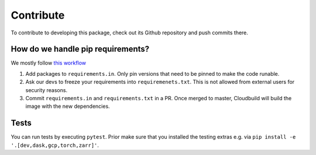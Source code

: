 Contribute
====================

To contribute to developing this package, check out its Github repository and push commits there.

How do we handle pip requirements?
-------------------------------------

We mostly follow `this workflow <https://kennethreitz.org/essays/2016/02/25/a-better-pip-workflow>`_

#. Add packages to ``requirements.in``. Only pin versions that need to be pinned to make the code runable.
#. Ask our devs to freeze your requirements into ``requiremenets.txt``. This is not allowed from external users for
   security reasons.
#. Commit ``requirements.in`` and ``requirements.txt`` in a PR. Once merged to master, Cloudbuild will build the
   image with the new dependencies.


Tests
-------------------------------------

You can run tests by executing ``pytest``. Prior make sure that you installed the testing extras e.g. via
``pip install -e '.[dev,dask,gcp,torch,zarr]'``.
